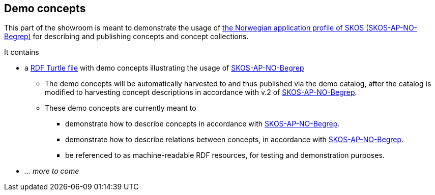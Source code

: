 == Demo concepts 

This part of the showroom is meant to demonstrate the usage of https://data.norge.no/specification/skos-ap-no-begrep[the Norwegian application profile of SKOS (SKOS-AP-NO-Begrep)] for describing and publishing concepts and concept collections. 

It contains

* a https://raw.githubusercontent.com/jimjyang/showroom/main/skos-ap-no-begrep/catalog-of-demo-concepts.ttl[RDF Turtle file] with demo concepts illustrating the usage of https://data.norge.no/specification/skos-ap-no-begrep[SKOS-AP-NO-Begrep]
** The demo concepts will be automatically harvested to and thus published via the demo catalog, after the catalog is modified to harvesting concept descriptions in accordance with v.2 of https://data.norge.no/specification/skos-ap-no-begrep[SKOS-AP-NO-Begrep].
** These demo concepts are currently meant to 
*** demonstrate how to describe concepts in accordance with https://data.norge.no/specification/skos-ap-no-begrep[SKOS-AP-NO-Begrep].
*** demonstrate how to describe relations between concepts, in accordance with  https://data.norge.no/specification/skos-ap-no-begrep[SKOS-AP-NO-Begrep].   
*** be referenced to as machine-readable RDF resources, for testing and demonstration purposes. 
* _... more to come_